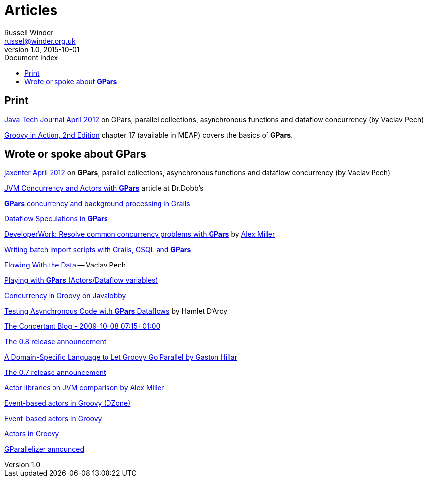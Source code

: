 = GPars - Groovy Parallel Systems
Russell Winder <russel@winder.org.uk>
v1.0, 2015-10-01
:linkattrs:
:linkcss:
:toc: left
:toc-title: Document Index
:icons: font
:source-highlighter: coderay
:docslink: http://www.gpars.org/guide/[GPars Docs]
:description: GPars is a multi-paradigm concurrency framework offering several mutually cooperating high-level concurrency abstractions.
:doctitle: Articles

== Print

https://jaxenter.com/tutorial-gpars-making-parallel-systems-groovy-and-java-friendly-104729.html[Java Tech Journal April 2012] on GPars, parallel collections, asynchronous functions and dataflow concurrency (by Vaclav Pech)

http://www.manning.com/koenig2[Groovy in Action, 2nd Edition] chapter 17 (available in MEAP) covers the basics of *GPars*.

== Wrote or spoke about *GPars*

http://jaxenter.com/tutorial-gpars-making-parallel-systems-groovy-and-java-friendly-43529.html[jaxenter April 2012] on *GPars*, parallel collections, asynchronous functions and dataflow concurrency (by Vaclav Pech)

http://drdobbs.com/high-performance-computing/229402193[JVM Concurrency and Actors with *GPars*] article at Dr.Dobb's

http://www.dzone.com/links/r/concurrency_and_background_tasks_in_grails.html[*GPars* concurrency and background processing in Grails]

http://www.jroller.com/vaclav/entry/dataflow_speculations[Dataflow Speculations in *GPars*]

http://www.ibm.com/developerworks/java/library/j-gpars/index.html[DeveloperWork: Resolve common concurrency problems with *GPars*] by http://tech.puredanger.com/[Alex Miller]

http://fbflex.wordpress.com/2010/06/11/writing-batch-import-scripts-with-grails-gsql-and-gpars/[Writing batch import scripts with Grails, GSQL and *GPars*]

http://java.dzone.com/articles/flowing-data[Flowing With the Data] -- Vaclav Pech

http://wordpress.transentia.com.au/wordpress/2010/03/05/playing-with-gpars/[Playing with *GPars* (Actors/Dataflow
variables)]

http://java.dzone.com/articles/dont-be-afraid-try-gpars[Concurrency in Groovy on Javalobby]

http://hamletdarcy.blogspot.com/2010/02/testing-asynchronous-code-with-gpars.html[Testing Asynchronous Code with *GPars*
Dataflows] by Hamlet D'Arcy

http://www.concertant.com/blog/2009-10-08-07-15[The Concertant Blog - 2009-10-08 07:15+01:00]

http://groovy.dzone.com/announcements/gparalelizer-08-released[The 0.8 release announcement]

http://www.ddj.com/go-parallel/blog/archives/2009/06/a_domainspecifi.html[A Domain-Specific Language to Let Groovy Go Parallel by Gaston Hillar]

http://www.jroller.com/vaclav/entry/another_milestone_for_gparallelizer_the[The 0.7 release announcement]

http://www.javaworld.com/javaworld/jw-03-2009/jw-03-actor-concurrency2.html[Actor libraries on JVM comparison by Alex
Miller]

http://groovy.dzone.com/news/event-based-actors-groovy[Event-based actors in Groovy (DZone)]

http://www.jroller.com/vaclav/entry/event_based_actors_in_groovy[Event-based actors in Groovy]

http://www.jroller.com/vaclav/entry/groovy_actors_in_gparallelizer_concurrency[Actors in Groovy]

http://www.jroller.com/vaclav/entry/gparallelizer_made_available[GParallelizer announced]
